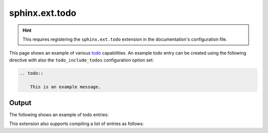sphinx.ext.todo
===============

.. hint::

    This requires registering the ``sphinx.ext.todo`` extension in the
    documentation's configuration file.

This page shows an example of various todo_ capabilities. An example todo entry
can be created using the following directive with also the
``todo_include_todos`` configuration option set:

.. code-block:: none

    .. todo::

        This is an example message.

Output
------

The following shows an example of todo entries:

.. todo::

    This is an example message.

.. todo::

    This is a second message.

.. raw:: confluence_storage

    <div style="height: 50px">&nbsp;</div>

This extension also supports compiling a list of entries as follows:

.. todolist::

.. references ------------------------------------------------------------------

.. _todo: https://www.sphinx-doc.org/en/master/usage/extensions/todo.html
